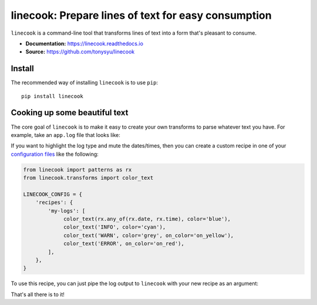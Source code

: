 ====================================================
linecook: Prepare lines of text for easy consumption
====================================================

.. default-role:: literal

.. image:: https://travis-ci.com/tonysyu/linecook.svg?branch=master
   :target: https://travis-ci.com/tonysyu/linecook

.. image:: https://codecov.io/gh/tonysyu/linecook/branch/master/graph/badge.svg
   :target: https://codecov.io/gh/tonysyu/linecook

.. image:: https://readthedocs.org/projects/linecook/badge/
   :target: https://linecook.readthedocs.io

`linecook` is a command-line tool that transforms lines of text into a form
that's pleasant to consume.

- **Documentation:** https://linecook.readthedocs.io
- **Source:** https://github.com/tonysyu/linecook

Install
=======

The recommended way of installing `linecook` is to use `pip`::

    pip install linecook

Cooking up some beautiful text
==============================

The core goal of `linecook` is to make it easy to create your own transforms to
parse whatever text you have. For example, take an `app.log` file that looks
like:

.. image:: docs/_static/images/app_log_raw.png

If you want to highlight the log type and mute the dates/times, then you can
create a custom recipe in one of your `configuration files
<https://linecook.readthedocs.io/en/latest/configuration.html>`_ like the
following:

.. code-block:: python

   from linecook import patterns as rx
   from linecook.transforms import color_text

   LINECOOK_CONFIG = {
       'recipes': {
           'my-logs': [
                color_text(rx.any_of(rx.date, rx.time), color='blue'),
                color_text('INFO', color='cyan'),
                color_text('WARN', color='grey', on_color='on_yellow'),
                color_text('ERROR', on_color='on_red'),
           ],
       },
   }

To use this recipe, you can just pipe the log output to `linecook` with your
new recipe as an argument:

.. image:: docs/_static/images/app_log_linecook.png

That's all there is to it!
